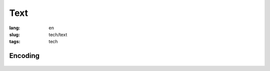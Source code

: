 Text
====

:lang: en
:slug: tech/text
:tags: tech

Encoding
--------

.. figure:: encoding.svg
   :alt: Text encoding table
